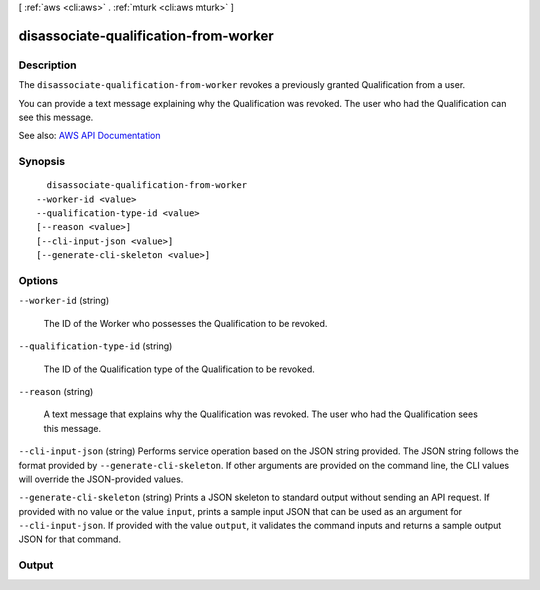 [ :ref:`aws <cli:aws>` . :ref:`mturk <cli:aws mturk>` ]

.. _cli:aws mturk disassociate-qualification-from-worker:


**************************************
disassociate-qualification-from-worker
**************************************



===========
Description
===========



The ``disassociate-qualification-from-worker`` revokes a previously granted Qualification from a user. 

 

You can provide a text message explaining why the Qualification was revoked. The user who had the Qualification can see this message. 



See also: `AWS API Documentation <https://docs.aws.amazon.com/goto/WebAPI/mturk-requester-2017-01-17/DisassociateQualificationFromWorker>`_


========
Synopsis
========

::

    disassociate-qualification-from-worker
  --worker-id <value>
  --qualification-type-id <value>
  [--reason <value>]
  [--cli-input-json <value>]
  [--generate-cli-skeleton <value>]




=======
Options
=======

``--worker-id`` (string)


  The ID of the Worker who possesses the Qualification to be revoked.

  

``--qualification-type-id`` (string)


  The ID of the Qualification type of the Qualification to be revoked.

  

``--reason`` (string)


  A text message that explains why the Qualification was revoked. The user who had the Qualification sees this message.

  

``--cli-input-json`` (string)
Performs service operation based on the JSON string provided. The JSON string follows the format provided by ``--generate-cli-skeleton``. If other arguments are provided on the command line, the CLI values will override the JSON-provided values.

``--generate-cli-skeleton`` (string)
Prints a JSON skeleton to standard output without sending an API request. If provided with no value or the value ``input``, prints a sample input JSON that can be used as an argument for ``--cli-input-json``. If provided with the value ``output``, it validates the command inputs and returns a sample output JSON for that command.



======
Output
======

